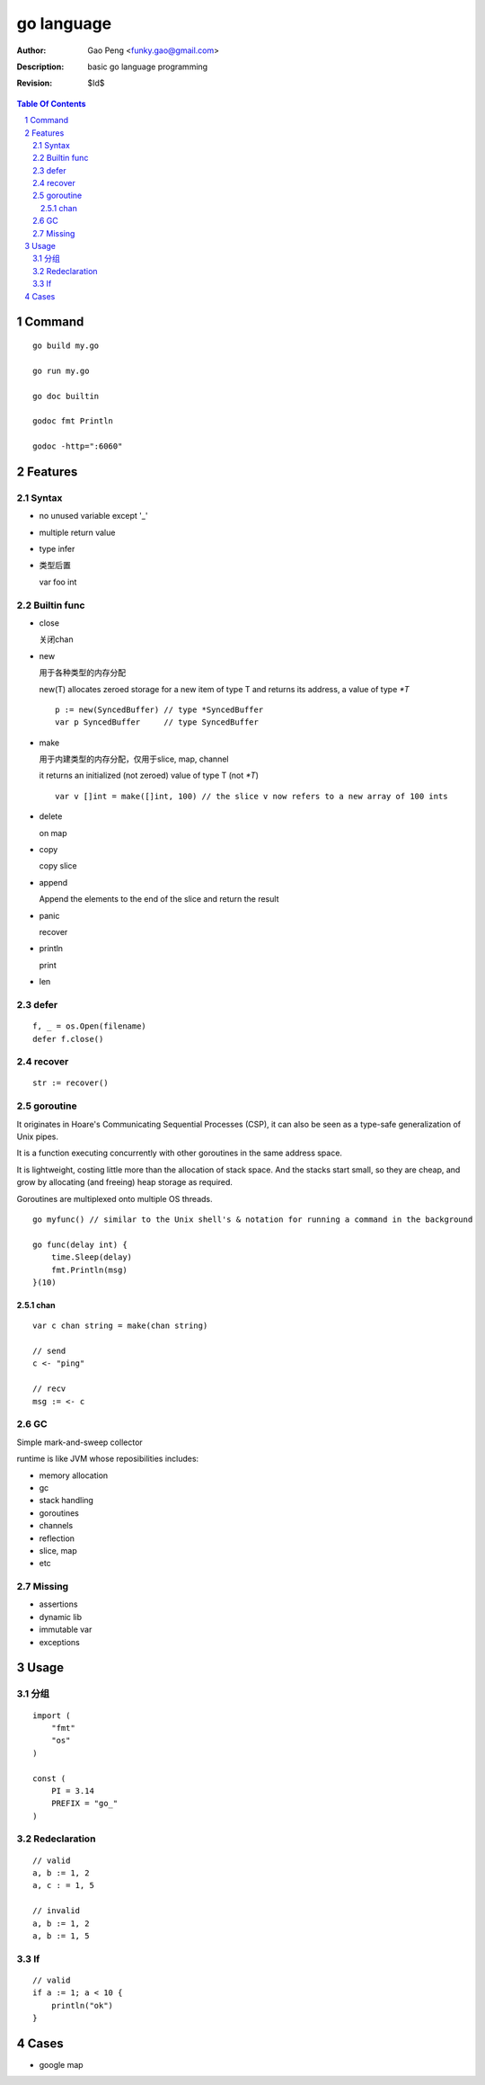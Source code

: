 ===========
go language
===========

:Author: Gao Peng <funky.gao@gmail.com>
:Description: basic go language programming
:Revision: $Id$

.. contents:: Table Of Contents
.. section-numbering::

Command
=======

::

    go build my.go

    go run my.go

    go doc builtin

    godoc fmt Println

    godoc -http=":6060"


Features
========

Syntax
------

- no unused variable except '_'

- multiple return value

- type infer

- 类型后置

  var foo int


Builtin func
------------

- close

  关闭chan

- new

  用于各种类型的内存分配

  new(T) allocates zeroed storage for a new item of type T and returns its address, a value of type `*T`

  ::

        p := new(SyncedBuffer) // type *SyncedBuffer
        var p SyncedBuffer     // type SyncedBuffer

- make

  用于内建类型的内存分配，仅用于slice, map, channel

  it returns an initialized (not zeroed) value of type T (not `*T`)

  ::

        var v []int = make([]int, 100) // the slice v now refers to a new array of 100 ints

- delete

  on map

- copy

  copy slice

- append

  Append the elements to the end of the slice and return the result


- panic

  recover

- println

  print

- len


defer
-----

::

    f, _ = os.Open(filename)
    defer f.close()


recover
-------

::

    str := recover()


goroutine
---------
It originates in Hoare's Communicating Sequential Processes (CSP), it can also be seen as a type-safe generalization of Unix pipes.

It is a function executing concurrently with other goroutines in the same address space. 

It is lightweight, costing little more than the allocation of stack space. 
And the stacks start small, so they are cheap, and grow by allocating (and freeing) heap storage as required.

Goroutines are multiplexed onto multiple OS threads.

::

    go myfunc() // similar to the Unix shell's & notation for running a command in the background

    go func(delay int) {
        time.Sleep(delay)
        fmt.Println(msg)
    }(10)


chan
^^^^

::

    var c chan string = make(chan string)

    // send
    c <- "ping"

    // recv
    msg := <- c

GC
--

Simple mark-and-sweep collector

runtime is like JVM whose reposibilities includes:

- memory allocation

- gc

- stack handling

- goroutines

- channels

- reflection

- slice, map

- etc

Missing
-------

- assertions

- dynamic lib

- immutable var

- exceptions 


Usage
=====

分组
--------

::

    import (
        "fmt"
        "os"
    )

    const (
        PI = 3.14
        PREFIX = "go_"
    )


Redeclaration
-------------

::

    // valid
    a, b := 1, 2
    a, c : = 1, 5

    // invalid
    a, b := 1, 2
    a, b := 1, 5

If
--

::

    // valid
    if a := 1; a < 10 {
        println("ok")
    }

Cases
=====

- google map
